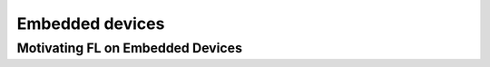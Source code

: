 Embedded devices
======================================

Motivating FL on Embedded Devices
--------------
